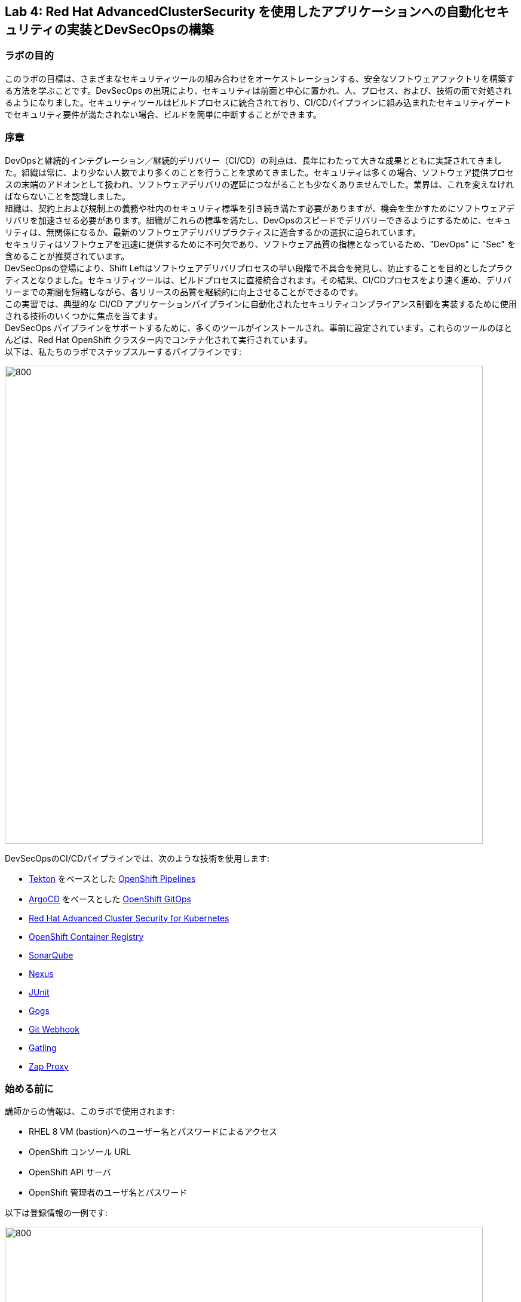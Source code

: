 == Lab 4: Red Hat AdvancedClusterSecurity を使用したアプリケーションへの自動化セキュリティの実装とDevSecOpsの構築

=== ラボの目的

このラボの目標は、さまざまなセキュリティツールの組み合わせをオーケストレーションする、安全なソフトウェアファクトリを構築する方法を学ぶことです。DevSecOps の出現により、セキュリティは前面と中心に置かれ、人、プロセス、および、技術の面で対処されるようになりました。セキュリティツールはビルドプロセスに統合されており、CI/CDパイプラインに組み込まれたセキュリティゲートでセキュリティ要件が満たされない場合、ビルドを簡単に中断することができます。

=== 序章

DevOpsと継続的インテグレーション／継続的デリバリー（CI/CD）の利点は、長年にわたって大きな成果とともに実証されてきました。組織は常に、より少ない人数でより多くのことを行うことを求めてきました。セキュリティは多くの場合、ソフトウェア提供プロセスの末端のアドオンとして扱われ、ソフトウェアデリバリの遅延につながることも少なくありませんでした。業界は、これを変えなければならないことを認識しました。 +
組織は、契約上および規制上の義務や社内のセキュリティ標準を引き続き満たす必要がありますが、機会を生かすためにソフトウェアデリバリを加速させる必要があります。組織がこれらの標準を満たし、DevOpsのスピードでデリバリーできるようにするために、セキュリティは、無関係になるか、最新のソフトウェアデリバリプラクティスに適合するかの選択に迫られています。 +
セキュリティはソフトウェアを迅速に提供するために不可欠であり、ソフトウェア品質の指標となっているため、"DevOps" に "Sec" を含めることが推奨されています。 +
DevSecOpsの登場により、Shift Leftはソフトウェアデリバリプロセスの早い段階で不具合を発見し、防止することを目的としたプラクティスとなりました。セキュリティツールは、ビルドプロセスに直接統合されます。その結果、CI/CDプロセスをより速く進め、デリバリーまでの期間を短縮しながら、各リリースの品質を継続的に向上させることができるのです。 +
この実習では、典型的な CI/CD アプリケーションパイプラインに自動化されたセキュリティコンプライアンス制御を実装するために使用される技術のいくつかに焦点を当てます。 +
DevSecOps パイプラインをサポートするために、多くのツールがインストールされ、事前に設定されています。これらのツールのほとんどは、Red Hat OpenShift クラスター内でコンテナ化されて実行されています。 +
以下は、私たちのラボでステップスルーするパイプラインです:

image:images/lab4-devsecops01.png[800,800]

DevSecOpsのCI/CDパイプラインでは、次のような技術を使用します:

- https://tekton.dev[Tekton] をベースとした https://www.openshift.com/learn/topics/ci-cd[OpenShift Pipelines] 
- https://argoproj.github.io/[ArgoCD] をベースとした https://www.openshift.com/blog/announcing-openshift-gitops[OpenShift GitOps]
- https://www.redhat.com/en/resources/advanced-cluster-security-for-kubernetes-datasheet[Red Hat Advanced Cluster Security for Kubernetes]
- https://docs.openshift.com/container-platform/latest/registry/architecture-component-imageregistry.html[OpenShift Container Registry]
- https://www.sonarqube.org/[SonarQube]
- https://www.sonatype.com/products/repository-oss?topnav=true[Nexus]
- https://junit.org/junit5/[JUnit]
- https://gogs.io/[Gogs]
- https://tekton.dev/docs/triggers/[Git Webhook]
- https://gatling.io/[Gatling]
- https://www.zaproxy.org/[Zap Proxy]

[#beforeyoustart]
=== 始める前に

講師からの情報は、このラボで使用されます:

- RHEL 8 VM (bastion)へのユーザー名とパスワードによるアクセス
- OpenShift コンソール URL
- OpenShift API サーバ
- OpenShift 管理者のユーザ名とパスワード

以下は登録情報の一例です:

image:images/lab4-devsecops02.png[800,800]

=== ユーザー要件

- 最新のブラウザー: ChromeとFirefoxを推奨
- コマンドラインと``oc``ツールは、ラボに付属しているBastion VMに含まれています。

* 以下のコマンドのように、割り当てられた VM に SSH 接続します:
+
[source]
----
 ssh lab-user@bastion.GUID.sandbox####.opentlc.com
----
+
* oc コマンドラインユーティリティが使用可能かどうかを確認するには、ターミナルを開いて以下のコマンドを実行します:
+
[source]
----
 oc version
----
+
* コマンドラインからコンソールの URL を取得する場合:
+
[source]
----
oc login -u admin api.cluster-{GUID}.{GUID}.sandbox###.opentlc.com:6443
----
+
``oc login`` のAPIサーバー情報は、xref:beforeyoustart[始める前に] に記載されています。
+
* また、ラップトップでocクライアントをセットアップする場合は、以下の手順を実行します:
+
** OpenShift コンソールにログインしてください。OpenShiftコンソールの管理者ユーザーパスワード情報は、講師から提供されます。
右上のクエスチョンマークを選択し、“Command Line Tools” を選択します。
+
image:images/lab4-devsecops03.png[200,200]
+
** 選択したオペレーティングシステム用のocコマンドラインツールをダウンロードします。
** ocコマンドラインツールをシステムの実行ファイルの場所に移動しておくと、演習中に簡単にアクセスできるようになります。
+
例えばMacbookの場合、次のコマンドを実行します。
+
|===
|mv <insert-download-path> /usr/local/bin /usr/local/bin/
|===
+
* インターネット接続可能なラボ環境
* GitHub へのインターネットアクセス

=== Lab 4.1 継続的インテグレーション

この最初のモジュールは、OpenShift Pipeline を実行し、サンプルの安全なパイプラインのステップを探ってみましょう。 +
このラボでは、Tekton パイプラインの開始方法と、開発ライフサイクル内でセキュリティと gitops ツールを統合するためのタスクの使用方法を学習します。

. パイプラインを開始するには、3つの方法があります:
** Option 1: Developer UIを使用して開始する
.. ブラウザで OpenShift Console の URL を参照する。
.. 提供されたadminユーザの認証情報を使用してコンソールにログインする。
.. まだ開発者パースペクティブにいない場合は、左上の開発者コンソールに切り替えるためにDeveloperを選択します。
+
image:images/lab4-devsecops04.png[200,200]
+
.. ocp-workshop プロジェクトに移動します。
+
image:images/lab4-devsecops05.png[200,200]
+
.. 左メニューの ``Pipelines`` をクリックすると、すべてのパイプラインが表示されます。
+
image:images/lab4-devsecops06.png[400,700]
+
.. " petclinic-build-dev "パイプラインをクリックします。
+
image:images/lab4-devsecops07.png[600,800]
+
.. 右上の “Actions” をクリック → “start” を選択します。
.. "Workspaces"でPVCを選択し、パイプラインが実行時に使用する共有ストレージのパスとしてPVC petclinic-build-workspaceを選択します。
.. "maven-settings" で「Config Map」を選択し、"maven-settings" をConfig Mapとして選択します。
+
image:images/lab4-devsecops08.png[200,700]
+
.. start をクリックします。
+
** Option 2: コマンドラインからパイプラインを起動する。
コマンドラインはテスト中にパイプラインを開始するのに便利な方法で、PRやgitへのpushをシミュレートしてパイプラインを起動させる方法です。CLIでパイプラインを開始するのが好きなユーザー向けです。
+
.. 実行:
+
[source]

|===
|oc create -f https://raw.githubusercontent.com/RedHatDemos/SecurityDemos/master/2021Labs/OpenShiftSecurity/documentation/labs-artifacts/pipeline-build-dev-run.yaml -n ocp-workshop

|===
+
** Option 3: 新しいコードがgit repoにpushされると、パイプラインを開始するトリガーにもなります。このラボでは、git repo は Gogs です。以下の手順は、「Gogs」git repo経由でコードをプッシュするためのものです。
このオプションは、開発者の観点からすると最もポピュラーなものかもしれません。PR や git リポジトリへのプッシュからパイプラインが始まり、webhook が自動的にパイプラインを開始します。
+
.. 開発コンソールから、左のナビメニューにある `Search` をクリックします。
.. 'route'と入力し、リストの中から``Route``をクリックします。
+
image:images/lab4-devsecops09.png[400,400]
+
.. `Gogs` ルートをクリックすると、gogs の URL が表示されます:
+
image:images/lab4-devsecops10.png[400,600]
+
.. ``サインイン``をクリックし、__gogsadmin__の認証情報でログインします。
+
image:images/lab4-devsecops11.png[500,400]
+
|===
|User: gogsadmin
|Password: openshift
|===
+
.. gogsadminアカウント内のspring-petclinicリポジトリを選択します:
+
image:images/lab4-devsecops12.png[400,700]
+
.. README.mdをクリックし、``Edit this file``をクリックし、変更を加えてください:
+
image:images/lab4-devsecops13.png[400,700]
+
.. 導入した変更をREADME.mdにコミットします:
+
image:images/lab4-devsecops14.png[400,700]
+
[注意] これはあくまでデモのためのものです。通常、master への push は推奨されず、代わりに他のブランチ (例えば develop) からの Pull Request / Merge Request を使用します。
+
.. パイプラインは自動的にトリガーされます。このラボのステップ 6 にスキップして、Pipeline Runs コンソールを確認してください。
+
. 提供されたOpenShiftコンソールのURLを使って、ブラウザを開きます。
. 提供されたクレデンシャルを使用してコンソールにログインします。
. ``Developer``をクリックすると、開発者用コンソールに切り替わります。
+
image:images/lab4-devsecops04.png[200,200]
+
. ``ocp-workshop``プロジェクトが選択されていることを確認してください。
+
image:images/lab4-devsecops15.png[300,300]
+
. 左メニューの `Pipelines` をクリックすると、すべてのパイプラインが表示されます。
+
image:images/lab4-devsecops16.png[400,700]
+
. パイプラインの `petclinic-build-dev` をクリックし、`Pipeline Runs` タブをクリックします。
+
image:images/lab4-devsecops17.png[400,700]
+
. パイプラインの実行をクリックします。
+
起動すると下図のようなPipeline Runが表示されますので、ご覧ください。
+
image:images/lab4-devsecops18.png[500,700]
+
パイプライン実行のステップ「image-check」で失敗します。これは、イメージに含まれる重要な深刻度の脆弱性がパイプラインゲートポリシーに引っかかり、デプロイが停止するためです。
+
image:images/lab4-devsecops20.png[500,700]
+
パイプラインを正常に完了させるためには、この脆弱性を修正する必要があります。次のモジュールでそれを行います。以下は、正常に実行された場合の様子です。
+
image:images/lab4-devsecops19.png[500,700]
+
次のモジュール、Lab 4.2では、何が起こったのか、それを安全に解決する方法について説明します。
+
[注意] 手動でパイプラインを実行するトリガーに加え、Gogs gitサーバー上のspring-petclinic gitリポジトリにpushするたびに、パイプラインが実行されます。
. パイプラインを探索しようパイプラインが開始されると、各詳細なステップをクリックして、各ステップのログを探索することができます。次の数ステップで探索の一部を指示します。
.. *Source Clone* - アプリのソースコードは、このラボにインストールされているGit（Gogs）サーバーから引き出されています。
+
[注意] ファイルは、パイプラインにあらかじめ設定されたワークスペースを介して、パイプラインのステップ間で持続されます。
+
image:images/lab4-devsecops24.png[400,700]
+
... git repo の URL をコピーします。ブラウザのタブを開いて、コードを探索する
... URLは以下のようにGogsのgit repoに移動します。
+
image:images/lab4-devsecops25.png[600,700]
+
... ``gogsadmin``をクリックすると、このラボのための2つのリポジトリがあります。
+
gogsadminユーザの認証情報は以下の通りです:
+
|===
|User: gogsadmin
|Pass: openshift
|===
+
.. *Dependency Report* は、ソースコードからアプリの依存関係のレポートを作成し、レポートサーバーリポジトリにアップロードするパイプラインのステップです。
+
image:images/lab4-devsecops26.png[300,700]
+
reportを見てみましょう!
+
... 開発コンソールから、左のナビメニューにある `Search` をクリックします。
... Resourcesをクリックし、``route``と入力、リストから``Route``をクリックします。
+
image:images/lab4-devsecops09.png[400,400]
+
... reports-repo のリンクをクリック。
+
image:images/lab4-devsecops27.png[300,700]
+
... このページの `petclinic-build` リンクをクリックします。
+
image:images/lab4-devsecops28.png[300,500]
+
... 引き続き、spring-petclinic → target → site をクリックします。
... そのページから `Dependencies` をクリックします。そのページから、下にスクロールすることで詳細を調べることができます。
+
image:images/lab4-devsecops29.png[300,700]
+
.. *Unit tests* タスクは、依存性レポートと並行して実行されます。
+
image:images/lab4-devsecops30.png[300,700]
+
. *Release-app* はアプリケーションをJARとしてパッケージ化し、Sonatype Nexusのスナップショットリポジトリにリリースする場所です。
+
image:images/lab4-devsecops31.png[300,700]
+
. *Build-image* ステップは、DEV環境でS2Iを使ってコンテナイメージをビルドし、OpenShiftの内部レジストリにプッシュし、spring-petclinic:[branch]-[commit-sha] および spring-petclinic:latest でタグ付けします。
+
image:images/lab4-devsecops32.png[300,700]

=== Lab 4.2 Advanced Cluster Securityを利用したDevSecOpsのステップ

Red Hat Advanced Cluster Security (ACS) for Kubernetes は、ビルトインのセキュリティポリシーにより、単一のコンソールからクラスタとアプリケーションを制御します。 +
第一世代のコンテナセキュリティプラットフォームは、コンテナに焦点を当てます。ACSはKubernetesにフォーカスしており、Kubeの宣言型データとビルトイン制御を活用したKubernetesネイティブアーキテクチャにより、リッチなコンテキスト、ネイティブな実施、継続的なハードニングを実現し、DevOpsとセキュリティチームのセキュリティ運用を支援します。さらに、ACS focuses on Kubernetesは、DevOpsおよびセキュリティチームがセキュリティを運用できるよう支援し、クラウドネイティブなアプリケーションスタックを保護するプロセスを簡素化します。

このラボでは、ACS が CI/CD プロセスにどのように統合されるかを学びます。ACSはプロセスを簡素化するだけでなく、組織内のセキュリティチームに可視性を提供します。
 https://docs.openshift.com/acs/cli/getting-started-cli.html[roxctl] ACS API を使って、いくつかの追加のセキュリティステップを DevSecOps のパイプラインに統合しました:

. *image scan* のステップでは、ACSスキャナを使用して、最後のステップで生成され、プッシュされたイメージをスキャンします。
+
image:images/lab4-devsecops33.png[300,700]
+
ログにある以下のエラーは、`pretty` フォーマットが非推奨であることが原因です。
+
|===
|ERROR:	invalid output format "pretty" used. You can only specify json or csv
|===
+
フォーマットを変更するには、以下の手順で行います。

.. 左のメニューから `Pipelines` をクリックします。
.. `petclinic-build-dev` パイプラインをクリックします。
.. `Actions` -> ``Edit Pipeline``をクリックします。
.. `image-scan` タスクをクリックし、`pretty` の代わりに `csv` を使用します。
+
image:images/lab4.2-image-scan.png[500,700]
+
.. ``Save``をクリックします。
.. オプションで `Actions` -> rerun を選択すると、イメージスキャンの実際の出力が表示されます。
+
image:images/lab4.2-image-scan-withlogs.png[500,700]
+
このステップのログには、ACSのイメージスキャンへの直接のリンクがあります。
+
[注意] もし、そのリンク先にセキュリティ証明書の警告が表示されても無視してください。 +
コピーして別のタブに貼り付けると、スキャンしたイメージの詳細な情報を得ることができます。以下の情報を入力してください:
+
|===
|User: admin
|Pass: stackrox
|===
+
URLは、Vulnerability Managementに移動します。このImageに含まれる脆弱性(CVE)の概要を説明します。
+
image:images/lab4-devsecops35.png[500,700]
+
.. Deployment タブで、
ACSツールはこのイメージがデプロイされているかどうかを認識します。最初のパイプラインはすべてのゲートを通過しなかったので、最初はデプロイメントが表示されないでしょう。

.. Component タブは、
このイメージ内のすべてのコンポーネントのビューです。コンポーネントのアップグレードで修正可能な CVE の数、コンポーネントの CVE に関連する CVSS スコアのトップ、各コンポーネントを含む他のデプロイメントなどの関連情報が一覧表示されます。
+
image:images/lab4-devsecops34.png[500,700]
+
例えば、tomcat 9.0.31 コンポーネントをクリックすると、下図のようにコンポーネントの詳細が表示されます。このページには、リスクの優先順位、CVE の情報、コンポーネントの場所、CVE を修正するためにアップグレードするコンポーネントのバージョンが表示されます。
+
image:images/lab4.2-tomcat-cve.png[500,700]
+
.. 右上の “X” をクリックすると戻ることができます
.. CVEsタブは、Imageのすべての脆弱性を表示します。
+
image:images/lab4-devsecops36.png[500,700]
+
.. `Overview` タブに戻り、`Image findings` セクションにスクロールダウンすると、修正可能な CVE が表示されます。これらは、ACS が修正可能であることを認識している CVE です。
+
image:images/lab4-devsecops37.png[300,700]
+
.. ``Image Findings``セクションの上にある ``Dockerfile`` セクションを '>' をクリックして展開すると、ACS CVEデータベースにより、各ステップごとに詳細なイメージコンポーネントと関連するCVEが表示されます。
+
image:images/lab4-devsecops38.png[400,700]
+
パイプラインの復習を続ける前に、ACSの探索を自由に行ってください。セキュリティチェックとツールの機能を理解することは、このラボの重要な部分であり、安全なソフトウェア配信パイプラインの知識を高めるのに役立ちます。
+
ここで、OpenShift Developerのコンソールに戻ります。
. パイプラインの *Image Check* ステップ
+
[注意] ACSで定義されている様々なセキュリティポリシーのビルド時の違反
+
image:images/lab4-devsecops39.png[400,700]
+
image:images/lab4-devsecops40.png[400,700]
+
このステップでは、このイメージを使用するすべてのデプロイメントについて、ACS で定義されたセキュリティ ポリシーのビルド時およびデプロイ時の違反をチェックします。セキュリティポリシー違反のため、ACSでセキュリティポリシーの実施を設定したため、このパイプラインはこのタスクで失敗します。
脆弱性の高いコンテナ型アプリケーションを展開しないためには、イメージのスキャンが重要です。

. *Deploy-check* は、ログにポリシーの違反が表示されます。ログには違反が表示されていますが、この例ではデプロイの強制がオンになっていないため、このタスクで失敗することはありませんでした。この後のラボで、ポリシーの詳細を確認します。
+
image:images/lab4-devsecops41.png[400,700]
+
[注意] この3つのステップ（*deploy-check, image-check, image-scan*）は、DevSecOpsパイプラインの時間短縮のために並行して実行されます。
+
. もし *image-check* が失敗したら、パイプラインの実行に移動して `image-check` をクリックします。ログの一番下に `Error: failed policies found: 1 policy violated that are failing the check.` と表示されます。このエラーの原因は、違反が発生した場合に ACS がビルドやデプロイからポリシーを強制するためです。パイプラインでは、Tektonタスクのroxctlを介してACSを統合しています。
+
Imageがポリシーに違反した場合、コードを修正し、チェックに合格するまでパイプラインを実行することがベストプラクティスです。ログには違反の一覧と対処法が報告されています。開発者は `image-check` タスクのログから情報を取得し、それに応じて変更を加えることができます。修正がGitにチェックインされると、パイプラインが起動されます。今回、xref:fiximage[Imageを修正するためのボーナスエクササイズ]を用意しました。もし、パイプライン上で他のタスクのテストを続けたい場合は、ポリシーに例外を追加して、spring-petclinicを除外することができます。
ポリシーに例外を追加することは、開発者がコードを修正する必要があり、CIプロセスがテストを継続する必要がある場合に有効である。
+
[注意] 違反が通るようにコードを修正することが推奨されるアプローチになることに注意してください。
+
spring-petclinicビルドのポリシーをバイパスする例外を追加したい場合を想定しています。
+
.. *image-check* タスクのログを調べると、以下のような失敗の原因となるメッセージが見つかります:
+
|===
|✗ Image image-registry.openshift-image-registry.svc:5000/ocp-workshop/spring-petclinic@sha256:ece54d2923654c36f4e97bc0410f5c027871c5b7483e977cfc6c2bd56fef625d and '*ERROR: Policy "Fixable Severity at least Important"*'
|===
+
.. `ワッフルアイコン` image:images/lab4-devsecops42.png[20,20] をクリックしてコンソールリンクを表示 → 以下のように `Red Hat Advanced Cluster Security For Kubernetes` を選択します。
+
image:images/lab4-devsecops43.png[700,300]
+
.. ACSコンソールにログインするよう促されます → `Advanced` をクリック → `Proceed to central-stackrox.apps.cluster...` リンクをクリックして進みます。
.. 以下の情報を入力してください:
+
|===
|User: admin
|Pass: stackrox
|===
+
.. ログインをクリックし、以下のようにパイプラインを再実行します。
+
image:images/lab4-devsecops44.png[300,700]
+
.. 左上の image:images/lab4-devsecops45.png[20,20] をクリック → Platform Configuration をクリック → Policies を選択します。
+
image:images/lab4-devsecops46.png[100,200]
+
.. Policies の下にある検索フィールドに、ポリシー名 *Fixable Severity at least Important* を入力し、Enterキーを押します。結果、ポリシーが表示されます。
+
image:images/lab4-devsecops47.png[300,700]
+
[注意] UI上で https://issues.redhat.com/browse/ROX-9938[bug] に遭遇したため、ACS UI経由でポリシーにビルドイメージの例外を追加することができなくなります。ここでの手順は、回避策です。ACS v3.70では、SHAなしでUI経由でビルドイメージを追加できるようになります。
+
* `Fixable Severity at least Important` をクリックすると、ポリシーの詳細ページが表示されます。ポリシーページでは、`Actions` でポリシーの編集、クローン、エクスポート、無効化ができます。`Actions` の中にある ``Clone policy`` をクリックします。開発者はガイダンスの情報を使って、イメージを修正することができます。ライフサイクルステージの情報は、ポリシーの強制が行われる場所です。有効なポリシーに違反しているため、パイプラインのビルドとデプロイのステージを通過することはできません。
+
image:images/lab4-devsecops48.png[300,700]
+
* クローンポリシー名を `Fixable Severity at least Important - with Exception` と入力します。
+
image:images/lab4.2-5-clone-policy-name.png[300,700]
+
* `Next` をクリックします。
* Policy behaviorで `Next` をクリックします。
* Imageを除外するために、Policy criteria の `Next` をクリックし、Policy scope セクションの UI を表示します。
* Exclude imagesセクションで、`Excluded Images (Build Lifecycle only)` リストのオプションをフィルタリングするために以下をタイプします:
+
|===
|image-registry.openshift-image-registry.svc:5000/ocp-workshop/spring-petclinic
|===
+
* spring-petclinic のImageを1つ選択してください。
+
image:images/lab4.2-5-exclude-image.png[300,700]
+
* `Next` をクリックします。
* `Save` をクリックする前に、ポリシーをご確認ください。
* ここで、新しく作成した Image例外ポリシー `Fixable Severity at least Important - with Exception` を更新する必要があります。
* 左メニューの `Policies` をクリックします。
* `Fixable Severity at least Important - with Exception` のポリシーを検索してください。
+
image:images/lab4.2-5-exceptionPolicy.png[300,700]
+
* ポリシーをクリックします。
* Actions をクリック -> Export policy to JSON をクリック
+
image:images/lab4.2-5-exportPolicy.png[300,700]
+
* 選択したローカルファイルシステムとして保存します。
* JSONファイルをお好みのエディタで開きます。
+
image:images/lab4.2-5-editPolicy.png[300,700]
+
* Image名から `@sha256:..` 以降のSHA部分を削除します。
+
image:images/lab4.2-5-editpolicy2.png[300,700]
+
* ファイルを保存します。
* ACS コンソールに戻り、 `Fixable Severity at least Important - with Exception` ポリシー詳細ページで、 `Actions` -> `Delete policy` を選択します。
* 左メニューの `Policies` をクリックします。
* 右上の `Import policy` をクリックします。
* `Upload` をクリックし、編集したJSONファイルを選択します。
+
image:images/lab4.2-5-importPolicy.png[200,500]
+
* `Begin import` をクリックします。
* ポリシー ``Fixable Severity`` を選択してください。
+
image:images/lab4.2-5-filterPolicy.png[300,700]
+
* `Fixable Severity at least Important` の末尾の3点アイコンをクリック -> `Disable policy` を選択します。
+
image:images/lab4.2-5-disablePolicy.png[300,700]
+
.. これで、``Fixable Severity``のポリシーは以下のようになります。
+
image:images/lab4.2-5-2Policy.png[300,700]
+
.. OpenShift developer console に戻り、ナビの “ocp-workshop” プロジェクトの下にあるパイプラインをクリックします。
+
image:images/lab4-devsecops52.png[300,700]
+
.. パイプラインを再実行します。
+
image:images/lab4-devsecops53.png[300,700]
+
.. Pipeline Runsタブをクリックし、開始したPipeline Runをクリックします。
+
image:images/lab4-devsecops54.png[300,700]
+
image:images/lab4-devsecops55.png[300,700]
+
.. xref:fiximage[bonus lab] でImageを修正し終えたら、ポリシーに戻って、ポリシーの例外を削除します。
.. Kubernetes kustomization ファイルは、*update deployment step* で、dev用のオーバーレイにある最新のイメージ [commit-sha] で更新されます。これにより、私たちのアプリケーションは、このパイプラインで特定のビルドされたイメージを使用してデプロイされることが保証されます。
+
image:images/lab4-devsecops56.png[300,700]


=== Lab 4.3 GitOpsを使った継続的デリバリー

GitOpsは、クラウドネイティブなアプリケーションの継続的なデプロイメントを実装するための宣言的な方法です。GitOpsを使用して、マルチクラスタKubernetes環境にわたるOpenShift Container Platformクラスタとアプリケーションを管理するための反復可能なプロセスを作成することができます。GitOpsは、複雑なデプロイメントを高速に処理し自動化することで、デプロイとリリースサイクルの時間を短縮します。 +
GitOps のワークフローは、アプリケーションを開発、テスト、ステージング、そして本番へとプッシュします。GitOps は新しいアプリケーションをデプロイするか既存のアプリケーションを更新するので、私たちはリポジトリを更新するだけでよく、他のすべては GitOps が自動化します。

Argo CD は Git リポジトリに保存された設定を継続的に監視し、DEV および STAGE 環境にアプリケーションをデプロイする際に、Kustomize を使用して環境固有の設定をオーバーレイします。

image:images/lab4-devsecops57.png[300,700]

. ArgoCD アプリケーションは、Gogs の git リポジトリにあるマニフェストを同期し、定義されたネームスペースに自動的に変更を適用します:
.. 上部のワッフルアイコンをクリックしてコンソールリンクに移動し、"Cluster Argo CD "を選択します。
+
image:images/lab4-devsecops43.png[300,300]
+
.. リンクは Argo CD のログインにリダイレクトされます。初めてArgo CDにログインする場合は、``Advanced`` → ``Proceed to openshift-gitops-server-openshift-gitops.apps...`` のリンクをクリックしてください。
.. "admin" ユーザーとしてログインするためには、まず、以下のコマンドを実行して、そのパスワードを取得してください。
+
[source]
----
oc get secret/openshift-gitops-cluster -n openshift-gitops -o jsonpath='{.data.admin\.password}' | base64 -d ; echo
----
+
.. ログインすると、以下のように Argo CD コンソールにアプリケーションがリストアップされます。
+
image:images/lab4-devsecops58.png[500,600]
+
.. ``dev-spring-petclinic`` をクリックすると、アプリケーションにアクセスできます。
. ArgoCD は、アプリケーションの branch/repo に定義されているすべてのマニフェストをデプロイします。アプリケーションには "Synced" と表示されています。
+
image:images/lab4-devsecops59.png[300,700]
+
.. image:images/lab4-devsecops101.png[100,90] をクリックすると 'dev-spring-petclinic' アプリケーションの詳細が表示されます。
+
image:images/lab4-devsecops102.png[900,700]
+
.. 上記の詳細には、アプリケーションがデプロイされているネームスペースが表示されます。OpenShift Dev コンソールに戻り、左側のナビゲーションメニューから devsecops-dev project の下にある ``Topology`` をクリックします。矢印をクリックすると、アプリケーションの URL にアクセスできます。
+
image:images/lab4-devsecops60.png[300,500]
+
* アプリケーションは以下のように表示されます。
+
image:images/lab4-devsecops61.png[500,500]
+
.. Argo CD コンソールに戻ります。左上の ``Applications`` をクリックします。
+
[注意]  `stage-spring-petclinic` の namespace は devsecops-qa に設定されています。
+
image:images/lab4-devsecops62.png[300,300]
+
.. `stage-spring-petclinic` をクリック
+
image:images/lab4-devsecops63.png[300,700]
+
.. トップメニューの image:images/lab4-devsecops64.png[40,50] をクリックして、アプリケーションを devsecops-qa にデプロイし、以下のように “Synced” されるまで待ちます。
+
image:images/lab4-devsecops65.png[300,700]
+
.. OpenShift Dev コンソールに戻り、左のナビゲーションメニューから devsecops-qa project の下にある ``Topology`` をクリックします。矢印アイコンをクリックして、アプリケーションの URL にアクセスします。
+
image:images/lab4-devsecops66.png[300,300]
+
.. 以下のように、devsecops-qa プロジェクトにアプリケーションがデプロイされました。
+
image:images/lab4-devsecops67.png[300,500]

=== Lab 4.4 PostCI - ダイナミックアプリケーションセキュリティとテスト (DAST)

*動的アプリケーションセキュリティテスト (DAST)* は、アプリケーションの実行状態において、セキュリティ上の脆弱性を示唆する状態を検出するために設計されています。DASTは、運用中のアプリケーションの脆弱性を特定する上で重要な役割を担っています。DASTの侵入テストを実行することで、攻撃者よりも先にそれらの脆弱性を発見することができます。
このラボでは、例としてZAPを使用してアプリケーションセキュリティテストを実施します。アプリケーションがDevからQAに昇格した後、パフォーマンステストとペネトレーションテストが並行して開始されます。

. Openshift Pipelines の CI は、ArgoCD アプリが完全に同期され (*Wait Application step*) 、私たちのアプリとすべてのリソースがデプロイされるまで待ちます。
.. 成功した実行済のパイプラインに移動し、ステップ *wait-application* に移動します。
+
image:images/lab4-devsecops68.png[300,700]
+
.. ステップをクリックすると、以下のようなログが表示されます。
+
このステップでは、ArgoCD インスタンスへの認証を行い、Git リポジトリ（gogs）から OCP クラスタ内のターゲットプロジェクトに 'dev-spring-petclinic' アプリケーションの同期処理を開始します。
+
image:images/lab4-devsecops69.png[300,700]
+
. パイプラインをクリックして、*perf-test-clone* のステップを実行します。
+
パフォーマンステストは、以下のようにパイプラインのワークスペースにクローン（*Performance Tests Clone*）されます。
+
image:images/lab4-devsecops70.png[300,700]
+
. ステップ *pentesting-test* をクリックします。
+
Web スキャナ https://www.zaproxy.org/[OWASP Zap Proxy] を用いて、ベースラインを用いたペンテストを実行し（*ペンテストテスト*）、可能性のある脆弱性を確認します。Zap Proxyのレポートがレポートサーバーリポジトリにアップロードされます。
結果はログの最下行からご覧ください。
+
image:images/lab4-devsecops72.png[300,700]
+
. パフォーマンスレポートがレポートサーバーリポジトリにアップロードされます。
.. 左側のナビゲーションの `Route` をクリックし、`reports-repo` のルートロケーションをクリックします。
+
image:images/lab4-devsecops73.png[300,700]
+
.. リンクは、PipelineRun の名前に対応した名前を持っています。
.. PipelineRun と同じ名称のリンクをクリックしてください。同様のリンクは以下の通りです。
+
image:images/lab4-devsecops75.png[300,400]
+
.. ルートの場所の下にある petclinic-build-dev-XXXX.html にアクセスしてください。
+
image:images/lab4-devsecops76.png[300,700]
+
. 並行して、負荷テスト https://gatling.io/[Gatling] を使ってパフォーマンステストが実行されます。パイプラインの実行から "performance-test" をクリックします。
+
image:images/lab4-devsecops77.png[300,700]
+
.. レポートの場所を見るにはスクロールしてください
+
image:images/lab4-devsecops78.png[300,700]
+
.. レポートのレポの場所に戻ります:
+
image:images/lab4-devsecops79.png[300,400]
+
.. Pipeline Runの名前に一致するリンクをクリックし、`performance-test` タスクログにも表示されているパフォーマンステスト "addvisitsimulation" に対応するリンクを選択します。
+
image:images/lab4-devsecops80.png[200,400]
+
.. 下の画像のようなパフォーマンステストのページをご覧ください。
+
image:images/lab4-devsecops81.png[400,700]


=== Lab 4.5 セキュリティポリシーとCI違反について

このデモでは、パイプラインに適用されるセキュリティポリシーの制御、イメージのスキャン、アプリケーションのデプロイに使用されるさまざまなデプロイメントテンプレートの分析が可能です。 +
ACSで異なるセキュリティポリシーを適用し、このポリシー違反がDevSecOpsパイプラインの各ステップ（ステップ “image-check”, “image-scan”, “deploy-check”) に現れるとCIパイプラインを失敗させることが可能です。 

* `waffle icon` をクリックし、 `Red Hat Advanced Cluster Security for Kubernetes` を選択します。
+
image:images/lab4-devsecops43.png[300,300]
+
* ACS コンソールに admin/stackrox というクレデンシャルでログインしてください。
+
image:images/lab4-devsecops82.png[300,700]
+
* Platform Configuration → Policies をクリックします。
+
image:images/lab4-devsecops83.png[200,200]
+
セキュリティポリシーは、BUILDレベル（イメージのビルド/プッシュ時）、またはDEPLOYMENTレベル（アプリケーションのデプロイを阻止する）で定義することができます。
* ``Red Hat Package Manager in Image`` をクリックします。
+
image:images/lab4-devsecops84.png[300,700]
+
例えば、このセキュリティポリシーは、アプリケーションイメージにRHパッケージマネージャ（dnf、yum）が含まれているかどうかをチェックし、ビルドされたイメージにRHパッケージマネージャが含まれていることを検出するとパイプラインをFAILにします。
* ポリシーの内容は変更することができます。また、ライフサイクルステージは、ポリシーとその他のプロパティで定義されます。ポリシーオプションを有効にすると、ユーザーがCIを制御して失敗または合格することができます。
+
image:images/lab4-devsecops85.png[300,700]
+
* `Actions` -> `Edit policy` をクリックします。
* `Policy details` の `Next` をクリックします。 
* レスポンスの方法は `Inform and enforce` を選択します。
* ビルド時 `Enforce on Build` を選択します。
+
image:images/lab4-devsecops87.png[300,700]
+
* `Next`, `Next`, `Next` そして `Save` と順番にクリックします。
このステップでは、ユーザがパイプラインを完全に制御できるようにします。定義されたセキュリティポリシーを超えるImageは、イメージレジストリにプッシュされたり、クラスタにデプロイされることはありません。


[#fiximage]
=== Lab 4.2のボーナスラボ：Image を修正する

``bad image``のビルドに強制合格するImageへの移行を示せる、完全なデモのために、Image ビルドのTektonタスクを更新し、Imageを修正することができます。
この例では、ACS で ``Red Hat Package Manager in Image`` ポリシーの実施を有効にしています。これは、ベースイメージに yum と rpm の両方のパッケージマネージャーが存在するため、イメージチェックでパイプラインが失敗することになります。

. 前のセクションで行ったように、*Fixable Severity at least important* ポリシーで違反を回避する例外を追加します。
. *Red Hat Package Manager in Image* ポリシーの実施を有効にします:
.. `Platform Configuration` → `Policies` に移動します。
.. `Red Hat Package Manager in Image` のポリシーを検索します。
+
image:images/lab4-devsecops88.png[300,700]
+
.. `Red Hat Package Manager in Image` policy をくりっくします。
.. `Actions` -> `Edit policy` をクリックします。
.. `Next` をクリックします。
.. `Inform and enforce` を選択します。
.. `Configure enforcement behavior`の Build で `Enforce on Build` を選択したことを確認します。
+
image:images/lab4-devsecops87.png[300,600]
+
.. `Next` をクリックし `Review policy` ページに移動します。
.. `Save` をクリックします(変更がある場合)。
.. OpenShift Dev UI を開き、左側の Pipelines をクリック → `petclinic-build-dev` pipeline をクリック → 右上の Actions をクリック → `Start last run` を選択します。
+
image:images/lab4-devsecops91.png[300,700]
+
.. イメージに"rpm"と"yum"パッケージマネージャーがインストールされているため、**image-check**ステップで失敗することを確認し、確認します。**image-check**ステップからの提案に注目してください:
+
image:images/lab4-devsecops92.png[300,700]
+
.. この改善案で効果的に Image を更新していきます。
. Tekton タスク `s2i-java-11` を更新するのではなく、タスクを置き換えます。
.. OpenShift Administrator UIから、ocp-workshopプロジェクトが選択されていることを確認してから、Pipelines > Tasksに移動し、s2i-java-11タスクを削除してください。
+
image:images/lab4-devsecops93.png[300,700]
+
.. または、Tekton cli で
+
|===
|tkn task delete s2i-java-11
|===
+
. コマンドターミナルから新しい更新タスクを適用します:
+
|===
|kubectl apply -f https://raw.githubusercontent.com/RedHatDemos/SecurityDemos/master/2021Labs/OpenShiftSecurity/documentation/labs-artifacts/s2ijava-mgr.yaml --namespace=ocp-workshop
|または
|oc apply -f https://raw.githubusercontent.com/RedHatDemos/SecurityDemos/master/2021Labs/OpenShiftSecurity/documentation/labs-artifacts/s2ijava-mgr.yaml  -n ocp-workshop
|===
+
. パイプラインを再実行すると、デプロイメントが成功しました。developersの皆さん、おめでとうございます!
. パイプラインの実行結果は以下のようになります。
+
image:images/lab4-bonus-result.png[300,700]
+
[注意] https://raw.githubusercontent.com/RedHatDemos/SecurityDemos/master/2021Labs/OpenShiftSecurity/documentation/labs-artifacts/s2ijava-mgr.yaml[*labs-artifacts/s2ijava-mgr.yaml]*** **ファイルに、どのようにImageが修正されたかの詳細が記載されていますので、ご確認ください。ビルドタスクにステップを追加し、buildahを活用してイメージからパッケージマネージャーを削除しています(ファイル内で "rpm" or "yum" を検索してください)。
+
image:images/lab4-devsecops94.png[300,700]

=== Bonus exercise: CVEを一時的にスヌーズする

もし、Imageを修正したり、ビルドのポリシーに例外を追加する代わりに、特定のCVEsをスヌーズしたいだけなら。ACSでは、ユーザーが一定期間、CVEを一時的に無効にすることができます。

[注意] CVEs をスヌーズすると、すべてのポリシーで CVEs が一時的に無効になります。

このラボでは、イメージチェックに失敗する原因となる CVE をスヌーズして、パイプラインの構築を続行します。image-checkタスクがログから違反情報を報告していることがわかります。


image:images/lab4-devsecops95.png[300,700]

状況によっては、CVE を一定期間スヌーズさせたい場合があります。以下はその手順です:

.  `waffle icon` からACSコンソールに移動し、`Red Hat Advanced Clustered Security for Kubernetes` のリンクをクリックします。
左メニューのVulnerability Managementをクリックし、上部にあるCVEsボタンをクリックします。
. スヌーズするCVEを探し、必要な期間を選択してスヌーズを設定することができます。
+
image:images/lab4-devsecops96.png[300,700]


=== Bonus exercise: 通知

ACSは、管理するクラスタで特定のイベントが発生した場合にアラートを出すために、いくつかのNotifiersと統合することができます。私たちの場合は、より有用な情報を得るために、Slackと統合し、いくつかのPoliciesが違反されたときに通知を受け取れるようにしています:

image:images/lab4-devsecops97.png[300,500]

これらのポリシー通知は、システムで有効になっているシステムポリシーごとに有効にすることができるので、システムで適切な情報だけを受け取るために、独自の通知ベースラインを作成することができます。 +
以下、Stackroxの公式ドキュメント https://help.stackrox.com/docs/integrate-with-other-tools/integrate-with-slack/[Integrate with Slack] を元に、ACSとslackの連携を設定する手順を紹介します。

. Slack App を作成し、Incoming Webhooks を有効にして、手順 https://docs.openshift.com/acs/3.69/integration/integrate-with-slack.html#configure-slack_integrate-with-slack[here] を使って Webhook URL を取得します。
+
image:images/lab4-slack.png[300,500]
+
. `Platform Configuration` -> `Integration` を選択します。
+
image:images/lab4-devsecops98.png[100,300]
+
. `Slack` をクリックし、`New integration` をクリックします。
. 以下のフォームにSlack Appの情報を入力してください。
+
image:images/lab4-slack-int.png[100,300]
+
. システムポリシー上で Notification を有効にします: `Platform Configuration` -> `Policies` を選択します。
. -> Policy を選択 -> `Actions` -> `Edit policy` をクリックします。
+
image:images/lab4-devsecops99.png[300,700]

=== トラブルシューティング

==== コード分析の失敗

- 課題:
mvn が maven install 'sonar:sonar' を実行しているときに、Code Analysis がエラーを出すことがあります:

[source]
----
[[1;31mERROR[m] Failed to execute goal+
[32morg.apache.maven.plugins:maven-compiler-plugin:3.8.1:testCompile[m [1m(default-testCompile)[m on
project [36mspring-petclinic[m: [1;31mCompilation failure[m
[[1;31mERROR[m]
[1;31m/workspace/source/spring-petclinic/src/test/java/org/springframework/samples/petclinic/service/ClinicServiceTests.java:[30,51]
cannot access org.springframework.samples.petclinic.owner.Pet[m
[[1;31mERROR[m] [1;31m  bad class file:
/workspace/source/spring-petclinic/target/classes/org/springframework/samples/petclinic/owner/Pet.class[m
[[1;31mERROR[m] [1;31m    class file contains wrong class:
org.springframework.boot.test.autoconfigure.orm.jpa.DataJpaTest[m
[[1;31mERROR[m] [1;31m    Please remove or make sure it appears in the correct subdirectory of the
classpath.[m
[[1;31mERROR[m] [1;31m[m
[[1;31mERROR[m] -> [1m[Help 1][m
[[1;31mERROR[m]
----

- 解決方法:
パイプラインを再実行すれば、追加で何かを変更することなく成功します。その後、結果は成功します:
[source]
----
[[1;34mINFO[m] Analyzed bundle 'petclinic' with 20 classes+
[[1;34mINFO[m] Analyzed bundle 'petclinic' with 20 classes
[[1;34mINFO[m]
[[1;34mINFO[m] [1m--- [0;32mmaven-jar-plugin:3.1.2:jar[m [1m(default-jar)[m @
[36mspring-petclinic[0;1m ---[m
[[1;34mINFO[m]
[[1;34mINFO[m] [1m--- [0;32mspring-boot-maven-plugin:2.2.5.RELEASE:repackage[m [1m(repackage)[m @
[36mspring-petclinic[0;1m ---[m
[[1;34mINFO[m] Replacing main artifact with repackaged archive
[[1;34mINFO[m] [1m------------------------------------------------------------------------[m
[[1;34mINFO[m] [1;32mBUILD SUCCESS[m
[[1;34mINFO[m] [1m------------------------------------------------------------------------[m
[[1;34mINFO[m] Total time: 01:55 min
[[1;34mINFO[m] Finished at: 2021-07-23T07:37:09Z
[[1;34mINFO[m] Final Memory: 118M/1245M
[[1;34mINFO[m] [1m------------------------------------------------------------------------[m
----

==== JUnit テストの失敗

コード解析を参照。再実行するだけです。エラーが修正されます。

====  アップロードサーバーへのzapプロキシレポートのアップロードに失敗しました。


zap proxy タスクが実行された後、間違ったフォルダ構造のためにレポートリポサーバへのアップロードに失敗する:
[source]
----
+ ls -lhrt /zap/wrk
total 76K

-rw-r--r--. 1 zap zap 75K Aug 20 10:41 petclinic-build-devm9hqv.html
+ echo 'Uploading the report into the report server'
Uploading the report into the report server

+ curl -u reports:reports -F path=petclinic-build-devm9hqv.html -F file=/zap/wrk/petclinic-build-devm9hqv.html -X POST http://reports-repo:8080/upload
  % Total    % Received % Xferd  Average Speed   Time    Time     Time  Current
                                 Dload  Upload   Total   Spent    Left  Speed

  0     0    0     0    0     0      0      0 --:--:-- --:--:-- --:--:--     0
100   335  100    36  100   299   7200  59800 --:--:-- --:--:-- --:--:-- 67000
{"message":"Internal Server Error"}
----

zap-proxyタスクを修正し、99行目を以下の curl の内容に置き換えることで、正しくアップロードできるようになります。
[source]
----
curl -u $(params.REPORTS_REPO_USERNAME):$(params.REPORTS_REPO_PASSWORD) -F path=$PIPELINERUN_NAME/$PIPELINERUN_NAME.html -F file=@/zap/wrk/$PIPELINERUN_NAME.html -X POST $(params.REPORTS_REPO_HOST)/upload; echo ""
----

その後、パイプラインを再実行し、効果的にzapプロキシレポートがレポートサーバーにアップロードされることを確認します:
[source]
----
+ curl -u reports:reports -F path=petclinic-build-dev-6f4569/petclinic-build-dev-6f4569.html -F file=@/zap/wrk/petclinic-build-dev-6f4569.html -X POST http://reports-repo:8080/upload
% Total % Received % Xferd Average Speed Time Time Time Current
Dload Upload Total Spent Left Speed

0 0 0 0 0 0 0 0 --:--:-- --:--:-- --:--:-- 0
100 76435 100 89 100 76346 22250 18.2M --:File has been uploaded to petclinic-build-dev-6f4569/petclinic-build-dev-6f4569.html 🚀--:-- --:--:-- --:--:-- 18.2M
+ echo ''
----

image:images/lab4-devsecops100.png[300,700]
